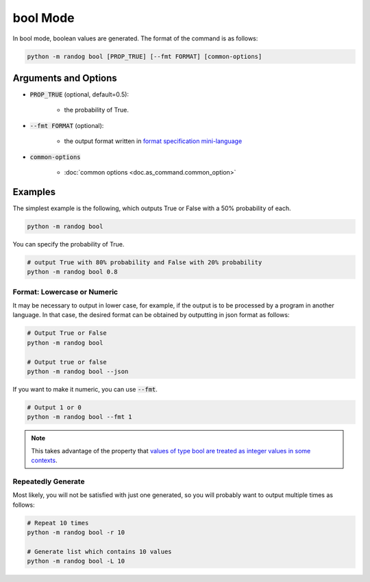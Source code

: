bool Mode
=========

In bool mode, boolean values are generated. The format of the command is as follows:

.. code-block:: shell

    python -m randog bool [PROP_TRUE] [--fmt FORMAT] [common-options]


Arguments and Options
---------------------

- :code:`PROP_TRUE` (optional, default=0.5):

    - the probability of True.

- :code:`--fmt FORMAT` (optional):

    - the output format written in `format specification mini-language <https://docs.python.org/3/library/string.html?highlight=string#format-specification-mini-language>`_

- :code:`common-options`

    - :doc:`common options <doc.as_command.common_option>`


Examples
--------

The simplest example is the following, which outputs True or False with a 50% probability of each.

.. code-block:: shell

    python -m randog bool

You can specify the probability of True.

.. code-block:: shell

    # output True with 80% probability and False with 20% probability
    python -m randog bool 0.8

Format: Lowercase or Numeric
~~~~~~~~~~~~~~~~~~~~~~~~~~~~

It may be necessary to output in lower case, for example, if the output is to be processed by a program in another language. In that case, the desired format can be obtained by outputting in json format as follows:

.. code-block:: shell

    # Output True or False
    python -m randog bool

    # Output true or false
    python -m randog bool --json

If you want to make it numeric, you can use :code:`--fmt`.

.. code-block:: shell

    # Output 1 or 0
    python -m randog bool --fmt 1

.. note::
    This takes advantage of the property that `values of type bool are treated as integer values in some contexts <https://docs.python.org/3/library/stdtypes.html#bltin-boolean-values>`_.

Repeatedly Generate
~~~~~~~~~~~~~~~~~~~

Most likely, you will not be satisfied with just one generated, so you will probably want to output multiple times as follows:

.. code-block:: shell

    # Repeat 10 times
    python -m randog bool -r 10

    # Generate list which contains 10 values
    python -m randog bool -L 10
